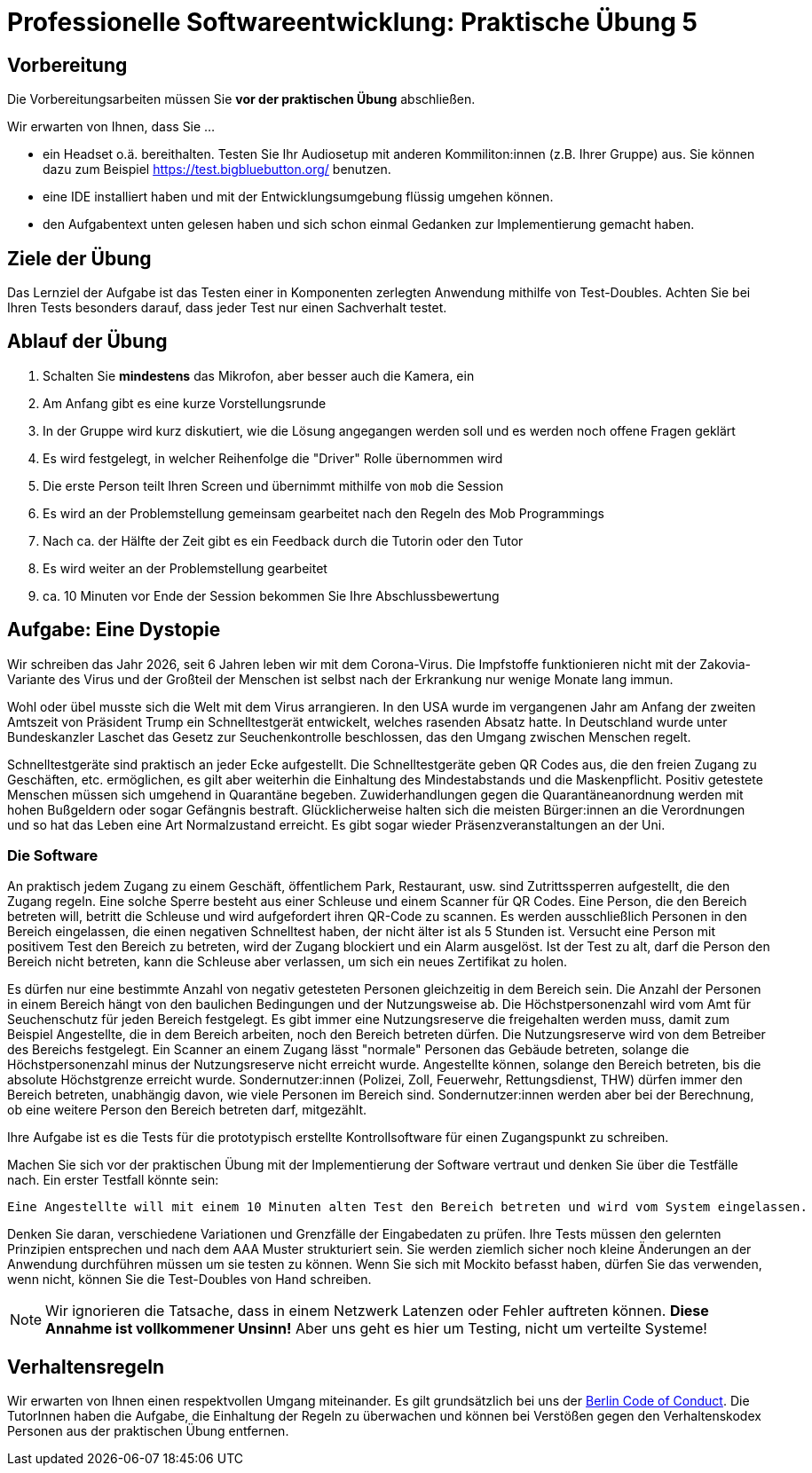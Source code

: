 = Professionelle Softwareentwicklung: Praktische Übung 5
:icons: font
:icon-set: fa
:experimental:
:source-highlighter: rouge
ifdef::env-github[]
:tip-caption: :bulb:
:note-caption: :information_source:
:important-caption: :heavy_exclamation_mark:
:caution-caption: :fire:
:warning-caption: :warning:
:stem: latexmath
endif::[]

== Vorbereitung 

Die Vorbereitungsarbeiten müssen Sie *vor der praktischen Übung* abschließen. 

Wir erwarten von Ihnen, dass Sie ...

* ein Headset o.ä. bereithalten. Testen Sie Ihr Audiosetup mit anderen Kommiliton:innen (z.B. Ihrer Gruppe) aus. Sie können dazu zum Beispiel https://test.bigbluebutton.org/ benutzen. 
* eine IDE installiert haben und mit der Entwicklungsumgebung flüssig umgehen können.
* den Aufgabentext unten gelesen haben und sich schon einmal Gedanken zur Implementierung gemacht haben.

== Ziele der Übung

Das Lernziel der Aufgabe ist das Testen einer in Komponenten zerlegten Anwendung mithilfe von Test-Doubles. Achten Sie bei Ihren Tests besonders darauf, dass jeder Test nur einen Sachverhalt testet.

== Ablauf der Übung

. Schalten Sie *mindestens* das Mikrofon, aber besser auch die Kamera, ein 
. Am Anfang gibt es eine kurze Vorstellungsrunde 
. In der Gruppe wird kurz diskutiert, wie die Lösung angegangen werden soll und es werden noch offene Fragen geklärt
. Es wird festgelegt, in welcher Reihenfolge die "Driver" Rolle übernommen wird
. Die erste Person teilt Ihren Screen und übernimmt mithilfe von `mob` die Session
. Es wird an der Problemstellung gemeinsam gearbeitet nach den Regeln des Mob Programmings 
. Nach ca. der Hälfte der Zeit gibt es ein Feedback durch die Tutorin oder den Tutor
. Es wird weiter an der Problemstellung gearbeitet
. ca. 10 Minuten vor Ende der Session bekommen Sie Ihre Abschlussbewertung 

== Aufgabe: Eine Dystopie 

Wir schreiben das Jahr 2026, seit 6 Jahren leben wir mit dem Corona-Virus. Die Impfstoffe funktionieren nicht mit der Zakovia-Variante des Virus und der Großteil der Menschen ist selbst nach der Erkrankung nur wenige Monate lang immun. 

Wohl oder übel musste sich die Welt mit dem Virus arrangieren. In den USA wurde im vergangenen Jahr am Anfang der zweiten Amtszeit von Präsident Trump ein Schnelltestgerät entwickelt, welches rasenden Absatz hatte. In Deutschland wurde unter Bundeskanzler Laschet das Gesetz zur Seuchenkontrolle beschlossen, das den Umgang zwischen Menschen regelt. 

Schnelltestgeräte sind praktisch an jeder Ecke aufgestellt. Die Schnelltestgeräte geben QR Codes aus, die den freien Zugang zu Geschäften, etc. ermöglichen, es gilt aber weiterhin die Einhaltung des Mindestabstands und die Maskenpflicht. Positiv getestete Menschen müssen sich umgehend in Quarantäne begeben. Zuwiderhandlungen gegen die Quarantäneanordnung werden mit hohen Bußgeldern oder sogar Gefängnis bestraft. Glücklicherweise halten sich die meisten Bürger:innen an die Verordnungen und so hat das Leben eine Art Normalzustand erreicht. Es gibt sogar wieder Präsenzveranstaltungen an der Uni. 

=== Die Software

An praktisch jedem Zugang zu einem Geschäft, öffentlichem Park, Restaurant, usw. sind Zutrittssperren aufgestellt, die den Zugang regeln. Eine solche Sperre besteht aus einer Schleuse und einem Scanner für QR Codes. Eine Person, die den Bereich betreten will, betritt die Schleuse und wird aufgefordert ihren QR-Code zu scannen. Es werden ausschließlich Personen in den Bereich eingelassen, die einen negativen Schnelltest haben, der nicht älter ist als 5 Stunden ist. Versucht eine Person mit positivem Test den Bereich zu betreten, wird der Zugang blockiert und ein Alarm ausgelöst. Ist der Test zu alt, darf die Person den Bereich nicht betreten, kann die Schleuse aber verlassen, um sich ein neues Zertifikat zu holen. 

Es dürfen nur eine bestimmte Anzahl von negativ getesteten Personen gleichzeitig in dem Bereich sein. Die Anzahl der Personen in einem Bereich hängt von den baulichen Bedingungen und der Nutzungsweise ab. Die Höchstpersonenzahl wird vom Amt für Seuchenschutz für jeden Bereich festgelegt. Es gibt immer eine Nutzungsreserve die freigehalten werden muss, damit zum Beispiel Angestellte, die in dem Bereich arbeiten, noch den Bereich betreten dürfen. Die Nutzungsreserve wird von dem Betreiber des Bereichs festgelegt. Ein Scanner an einem Zugang lässt "normale" Personen das Gebäude betreten, solange die Höchstpersonenzahl minus der Nutzungsreserve nicht erreicht wurde. Angestellte können, solange den Bereich betreten, bis die absolute Höchstgrenze erreicht wurde. Sondernutzer:innen (Polizei, Zoll, Feuerwehr, Rettungsdienst, THW) dürfen immer den Bereich betreten, unabhängig davon, wie viele Personen im Bereich sind. Sondernutzer:innen werden aber bei der Berechnung, ob eine weitere Person den Bereich betreten darf, mitgezählt.  

Ihre Aufgabe ist es die Tests für die prototypisch erstellte Kontrollsoftware für einen Zugangspunkt zu schreiben. 

Machen Sie sich vor der praktischen Übung mit der Implementierung der Software vertraut und denken Sie über die Testfälle nach. Ein erster Testfall könnte sein:

```
Eine Angestellte will mit einem 10 Minuten alten Test den Bereich betreten und wird vom System eingelassen.
```

Denken Sie daran, verschiedene Variationen und Grenzfälle der Eingabedaten zu prüfen. Ihre Tests müssen den gelernten Prinzipien entsprechen und nach dem AAA Muster strukturiert sein. Sie werden ziemlich sicher noch kleine Änderungen an der Anwendung durchführen müssen um sie testen zu können. Wenn Sie sich mit Mockito befasst haben, dürfen Sie das verwenden, wenn nicht, können Sie die Test-Doubles von Hand schreiben. 

NOTE: Wir ignorieren die Tatsache, dass in einem Netzwerk Latenzen oder Fehler auftreten können. *Diese Annahme ist vollkommener Unsinn!* Aber uns geht es hier um Testing, nicht um verteilte Systeme! 

== Verhaltensregeln

Wir erwarten von Ihnen einen respektvollen Umgang miteinander. Es gilt grundsätzlich bei uns der https://berlincodeofconduct.org/de/[Berlin Code of Conduct]. Die TutorInnen haben die Aufgabe, die Einhaltung der Regeln zu überwachen und können bei Verstößen gegen den Verhaltenskodex Personen aus der praktischen Übung entfernen.   
